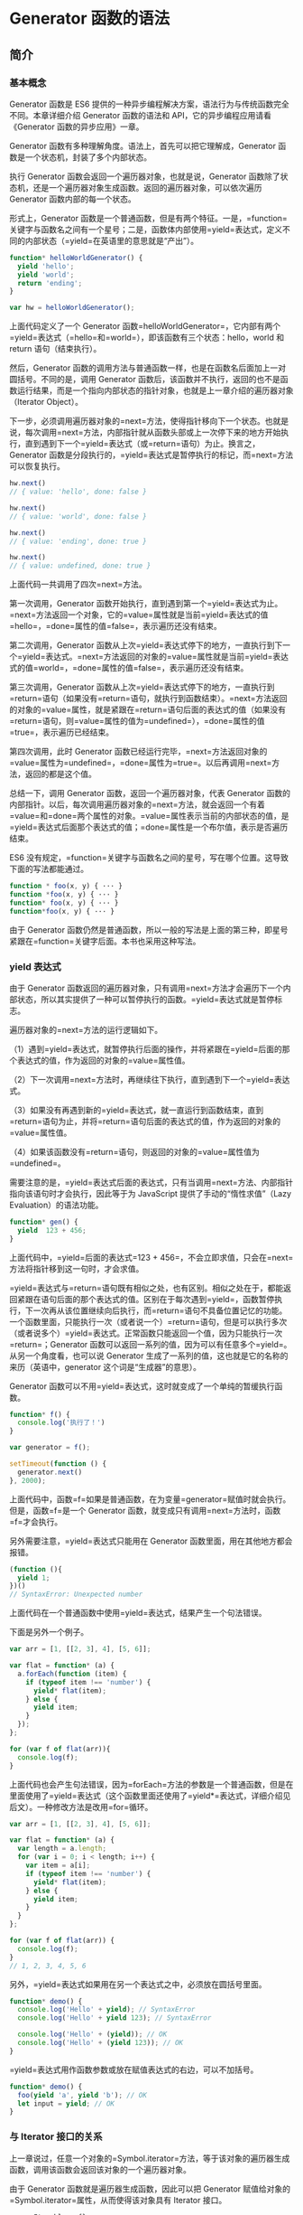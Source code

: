 * Generator 函数的语法
  :PROPERTIES:
  :CUSTOM_ID: generator-函数的语法
  :END:
** 简介
   :PROPERTIES:
   :CUSTOM_ID: 简介
   :END:
*** 基本概念
    :PROPERTIES:
    :CUSTOM_ID: 基本概念
    :END:
Generator 函数是 ES6
提供的一种异步编程解决方案，语法行为与传统函数完全不同。本章详细介绍
Generator 函数的语法和 API，它的异步编程应用请看《Generator
函数的异步应用》一章。

Generator 函数有多种理解角度。语法上，首先可以把它理解成，Generator
函数是一个状态机，封装了多个内部状态。

执行 Generator 函数会返回一个遍历器对象，也就是说，Generator
函数除了状态机，还是一个遍历器对象生成函数。返回的遍历器对象，可以依次遍历
Generator 函数内部的每一个状态。

形式上，Generator
函数是一个普通函数，但是有两个特征。一是，=function=关键字与函数名之间有一个星号；二是，函数体内部使用=yield=表达式，定义不同的内部状态（=yield=在英语里的意思就是“产出”）。

#+begin_src js
  function* helloWorldGenerator() {
    yield 'hello';
    yield 'world';
    return 'ending';
  }

  var hw = helloWorldGenerator();
#+end_src

上面代码定义了一个 Generator
函数=helloWorldGenerator=，它内部有两个=yield=表达式（=hello=和=world=），即该函数有三个状态：hello，world
和 return 语句（结束执行）。

然后，Generator
函数的调用方法与普通函数一样，也是在函数名后面加上一对圆括号。不同的是，调用
Generator
函数后，该函数并不执行，返回的也不是函数运行结果，而是一个指向内部状态的指针对象，也就是上一章介绍的遍历器对象（Iterator
Object）。

下一步，必须调用遍历器对象的=next=方法，使得指针移向下一个状态。也就是说，每次调用=next=方法，内部指针就从函数头部或上一次停下来的地方开始执行，直到遇到下一个=yield=表达式（或=return=语句）为止。换言之，Generator
函数是分段执行的，=yield=表达式是暂停执行的标记，而=next=方法可以恢复执行。

#+begin_src js
  hw.next()
  // { value: 'hello', done: false }

  hw.next()
  // { value: 'world', done: false }

  hw.next()
  // { value: 'ending', done: true }

  hw.next()
  // { value: undefined, done: true }
#+end_src

上面代码一共调用了四次=next=方法。

第一次调用，Generator
函数开始执行，直到遇到第一个=yield=表达式为止。=next=方法返回一个对象，它的=value=属性就是当前=yield=表达式的值=hello=，=done=属性的值=false=，表示遍历还没有结束。

第二次调用，Generator
函数从上次=yield=表达式停下的地方，一直执行到下一个=yield=表达式。=next=方法返回的对象的=value=属性就是当前=yield=表达式的值=world=，=done=属性的值=false=，表示遍历还没有结束。

第三次调用，Generator
函数从上次=yield=表达式停下的地方，一直执行到=return=语句（如果没有=return=语句，就执行到函数结束）。=next=方法返回的对象的=value=属性，就是紧跟在=return=语句后面的表达式的值（如果没有=return=语句，则=value=属性的值为=undefined=），=done=属性的值=true=，表示遍历已经结束。

第四次调用，此时 Generator
函数已经运行完毕，=next=方法返回对象的=value=属性为=undefined=，=done=属性为=true=。以后再调用=next=方法，返回的都是这个值。

总结一下，调用 Generator 函数，返回一个遍历器对象，代表 Generator
函数的内部指针。以后，每次调用遍历器对象的=next=方法，就会返回一个有着=value=和=done=两个属性的对象。=value=属性表示当前的内部状态的值，是=yield=表达式后面那个表达式的值；=done=属性是一个布尔值，表示是否遍历结束。

ES6
没有规定，=function=关键字与函数名之间的星号，写在哪个位置。这导致下面的写法都能通过。

#+begin_src js
  function * foo(x, y) { ··· }
  function *foo(x, y) { ··· }
  function* foo(x, y) { ··· }
  function*foo(x, y) { ··· }
#+end_src

由于 Generator
函数仍然是普通函数，所以一般的写法是上面的第三种，即星号紧跟在=function=关键字后面。本书也采用这种写法。

*** yield 表达式
    :PROPERTIES:
    :CUSTOM_ID: yield-表达式
    :END:
由于 Generator
函数返回的遍历器对象，只有调用=next=方法才会遍历下一个内部状态，所以其实提供了一种可以暂停执行的函数。=yield=表达式就是暂停标志。

遍历器对象的=next=方法的运行逻辑如下。

（1）遇到=yield=表达式，就暂停执行后面的操作，并将紧跟在=yield=后面的那个表达式的值，作为返回的对象的=value=属性值。

（2）下一次调用=next=方法时，再继续往下执行，直到遇到下一个=yield=表达式。

（3）如果没有再遇到新的=yield=表达式，就一直运行到函数结束，直到=return=语句为止，并将=return=语句后面的表达式的值，作为返回的对象的=value=属性值。

（4）如果该函数没有=return=语句，则返回的对象的=value=属性值为=undefined=。

需要注意的是，=yield=表达式后面的表达式，只有当调用=next=方法、内部指针指向该语句时才会执行，因此等于为
JavaScript 提供了手动的“惰性求值”（Lazy Evaluation）的语法功能。

#+begin_src js
  function* gen() {
    yield  123 + 456;
  }
#+end_src

上面代码中，=yield=后面的表达式=123 + 456=，不会立即求值，只会在=next=方法将指针移到这一句时，才会求值。

=yield=表达式与=return=语句既有相似之处，也有区别。相似之处在于，都能返回紧跟在语句后面的那个表达式的值。区别在于每次遇到=yield=，函数暂停执行，下一次再从该位置继续向后执行，而=return=语句不具备位置记忆的功能。一个函数里面，只能执行一次（或者说一个）=return=语句，但是可以执行多次（或者说多个）=yield=表达式。正常函数只能返回一个值，因为只能执行一次=return=；Generator
函数可以返回一系列的值，因为可以有任意多个=yield=。从另一个角度看，也可以说
Generator 生成了一系列的值，这也就是它的名称的来历（英语中，generator
这个词是“生成器”的意思）。

Generator
函数可以不用=yield=表达式，这时就变成了一个单纯的暂缓执行函数。

#+begin_src js
  function* f() {
    console.log('执行了！')
  }

  var generator = f();

  setTimeout(function () {
    generator.next()
  }, 2000);
#+end_src

上面代码中，函数=f=如果是普通函数，在为变量=generator=赋值时就会执行。但是，函数=f=是一个
Generator 函数，就变成只有调用=next=方法时，函数=f=才会执行。

另外需要注意，=yield=表达式只能用在 Generator
函数里面，用在其他地方都会报错。

#+begin_src js
  (function (){
    yield 1;
  })()
  // SyntaxError: Unexpected number
#+end_src

上面代码在一个普通函数中使用=yield=表达式，结果产生一个句法错误。

下面是另外一个例子。

#+begin_src js
  var arr = [1, [[2, 3], 4], [5, 6]];

  var flat = function* (a) {
    a.forEach(function (item) {
      if (typeof item !== 'number') {
        yield* flat(item);
      } else {
        yield item;
      }
    });
  };

  for (var f of flat(arr)){
    console.log(f);
  }
#+end_src

上面代码也会产生句法错误，因为=forEach=方法的参数是一个普通函数，但是在里面使用了=yield=表达式（这个函数里面还使用了=yield*=表达式，详细介绍见后文）。一种修改方法是改用=for=循环。

#+begin_src js
  var arr = [1, [[2, 3], 4], [5, 6]];

  var flat = function* (a) {
    var length = a.length;
    for (var i = 0; i < length; i++) {
      var item = a[i];
      if (typeof item !== 'number') {
        yield* flat(item);
      } else {
        yield item;
      }
    }
  };

  for (var f of flat(arr)) {
    console.log(f);
  }
  // 1, 2, 3, 4, 5, 6
#+end_src

另外，=yield=表达式如果用在另一个表达式之中，必须放在圆括号里面。

#+begin_src js
  function* demo() {
    console.log('Hello' + yield); // SyntaxError
    console.log('Hello' + yield 123); // SyntaxError

    console.log('Hello' + (yield)); // OK
    console.log('Hello' + (yield 123)); // OK
  }
#+end_src

=yield=表达式用作函数参数或放在赋值表达式的右边，可以不加括号。

#+begin_src js
  function* demo() {
    foo(yield 'a', yield 'b'); // OK
    let input = yield; // OK
  }
#+end_src

*** 与 Iterator 接口的关系
    :PROPERTIES:
    :CUSTOM_ID: 与-iterator-接口的关系
    :END:
上一章说过，任意一个对象的=Symbol.iterator=方法，等于该对象的遍历器生成函数，调用该函数会返回该对象的一个遍历器对象。

由于 Generator 函数就是遍历器生成函数，因此可以把 Generator
赋值给对象的=Symbol.iterator=属性，从而使得该对象具有 Iterator 接口。

#+begin_src js
  var myIterable = {};
  myIterable[Symbol.iterator] = function* () {
    yield 1;
    yield 2;
    yield 3;
  };

  [...myIterable] // [1, 2, 3]
#+end_src

上面代码中，Generator
函数赋值给=Symbol.iterator=属性，从而使得=myIterable=对象具有了 Iterator
接口，可以被=...=运算符遍历了。

Generator
函数执行后，返回一个遍历器对象。该对象本身也具有=Symbol.iterator=属性，执行后返回自身。

#+begin_src js
  function* gen(){
    // some code
  }

  var g = gen();

  g[Symbol.iterator]() === g
  // true
#+end_src

上面代码中，=gen=是一个 Generator
函数，调用它会生成一个遍历器对象=g=。它的=Symbol.iterator=属性，也是一个遍历器对象生成函数，执行后返回它自己。

** next 方法的参数
   :PROPERTIES:
   :CUSTOM_ID: next-方法的参数
   :END:
=yield=表达式本身没有返回值，或者说总是返回=undefined=。=next=方法可以带一个参数，该参数就会被当作上一个=yield=表达式的返回值。

#+begin_src js
  function* f() {
    for(var i = 0; true; i++) {
      var reset = yield i;
      if(reset) { i = -1; }
    }
  }

  var g = f();

  g.next() // { value: 0, done: false }
  g.next() // { value: 1, done: false }
  g.next(true) // { value: 0, done: false }
#+end_src

上面代码先定义了一个可以无限运行的 Generator
函数=f=，如果=next=方法没有参数，每次运行到=yield=表达式，变量=reset=的值总是=undefined=。当=next=方法带一个参数=true=时，变量=reset=就被重置为这个参数（即=true=），因此=i=会等于=-1=，下一轮循环就会从=-1=开始递增。

这个功能有很重要的语法意义。Generator
函数从暂停状态到恢复运行，它的上下文状态（context）是不变的。通过=next=方法的参数，就有办法在
Generator 函数开始运行之后，继续向函数体内部注入值。也就是说，可以在
Generator
函数运行的不同阶段，从外部向内部注入不同的值，从而调整函数行为。

再看一个例子。

#+begin_src js
  function* foo(x) {
    var y = 2 * (yield (x + 1));
    var z = yield (y / 3);
    return (x + y + z);
  }

  var a = foo(5);
  a.next() // Object{value:6, done:false}
  a.next() // Object{value:NaN, done:false}
  a.next() // Object{value:NaN, done:true}

  var b = foo(5);
  b.next() // { value:6, done:false }
  b.next(12) // { value:8, done:false }
  b.next(13) // { value:42, done:true }
#+end_src

上面代码中，第二次运行=next=方法的时候不带参数，导致 y
的值等于=2 * undefined=（即=NaN=），除以 3
以后还是=NaN=，因此返回对象的=value=属性也等于=NaN=。第三次运行=Next=方法的时候不带参数，所以=z=等于=undefined=，返回对象的=value=属性等于=5 + NaN + undefined=，即=NaN=。

如果向=next=方法提供参数，返回结果就完全不一样了。上面代码第一次调用=b=的=next=方法时，返回=x+1=的值=6=；第二次调用=next=方法，将上一次=yield=表达式的值设为=12=，因此=y=等于=24=，返回=y / 3=的值=8=；第三次调用=next=方法，将上一次=yield=表达式的值设为=13=，因此=z=等于=13=，这时=x=等于=5=，=y=等于=24=，所以=return=语句的值等于=42=。

注意，由于=next=方法的参数表示上一个=yield=表达式的返回值，所以在第一次使用=next=方法时，传递参数是无效的。V8
引擎直接忽略第一次使用=next=方法时的参数，只有从第二次使用=next=方法开始，参数才是有效的。从语义上讲，第一个=next=方法用来启动遍历器对象，所以不用带有参数。

再看一个通过=next=方法的参数，向 Generator 函数内部输入值的例子。

#+begin_src js
  function* dataConsumer() {
    console.log('Started');
    console.log(`1. ${yield}`);
    console.log(`2. ${yield}`);
    return 'result';
  }

  let genObj = dataConsumer();
  genObj.next();
  // Started
  genObj.next('a')
  // 1. a
  genObj.next('b')
  // 2. b
#+end_src

上面代码是一个很直观的例子，每次通过=next=方法向 Generator
函数输入值，然后打印出来。

如果想要第一次调用=next=方法时，就能够输入值，可以在 Generator
函数外面再包一层。

#+begin_src js
  function wrapper(generatorFunction) {
    return function (...args) {
      let generatorObject = generatorFunction(...args);
      generatorObject.next();
      return generatorObject;
    };
  }

  const wrapped = wrapper(function* () {
    console.log(`First input: ${yield}`);
    return 'DONE';
  });

  wrapped().next('hello!')
  // First input: hello!
#+end_src

上面代码中，Generator
函数如果不用=wrapper=先包一层，是无法第一次调用=next=方法，就输入参数的。

** for...of 循环
   :PROPERTIES:
   :CUSTOM_ID: forof-循环
   :END:
=for...of=循环可以自动遍历 Generator
函数运行时生成的=Iterator=对象，且此时不再需要调用=next=方法。

#+begin_src js
  function* foo() {
    yield 1;
    yield 2;
    yield 3;
    yield 4;
    yield 5;
    return 6;
  }

  for (let v of foo()) {
    console.log(v);
  }
  // 1 2 3 4 5
#+end_src

上面代码使用=for...of=循环，依次显示 5
个=yield=表达式的值。这里需要注意，一旦=next=方法的返回对象的=done=属性为=true=，=for...of=循环就会中止，且不包含该返回对象，所以上面代码的=return=语句返回的=6=，不包括在=for...of=循环之中。

下面是一个利用 Generator 函数和=for...of=循环，实现斐波那契数列的例子。

#+begin_src js
  function* fibonacci() {
    let [prev, curr] = [0, 1];
    for (;;) {
      yield curr;
      [prev, curr] = [curr, prev + curr];
    }
  }

  for (let n of fibonacci()) {
    if (n > 1000) break;
    console.log(n);
  }
#+end_src

从上面代码可见，使用=for...of=语句时不需要使用=next=方法。

利用=for...of=循环，可以写出遍历任意对象（object）的方法。原生的
JavaScript 对象没有遍历接口，无法使用=for...of=循环，通过 Generator
函数为它加上这个接口，就可以用了。

#+begin_src js
  function* objectEntries(obj) {
    let propKeys = Reflect.ownKeys(obj);

    for (let propKey of propKeys) {
      yield [propKey, obj[propKey]];
    }
  }

  let jane = { first: 'Jane', last: 'Doe' };

  for (let [key, value] of objectEntries(jane)) {
    console.log(`${key}: ${value}`);
  }
  // first: Jane
  // last: Doe
#+end_src

上面代码中，对象=jane=原生不具备 Iterator
接口，无法用=for...of=遍历。这时，我们通过 Generator
函数=objectEntries=为它加上遍历器接口，就可以用=for...of=遍历了。加上遍历器接口的另一种写法是，将
Generator 函数加到对象的=Symbol.iterator=属性上面。

#+begin_src js
  function* objectEntries() {
    let propKeys = Object.keys(this);

    for (let propKey of propKeys) {
      yield [propKey, this[propKey]];
    }
  }

  let jane = { first: 'Jane', last: 'Doe' };

  jane[Symbol.iterator] = objectEntries;

  for (let [key, value] of jane) {
    console.log(`${key}: ${value}`);
  }
  // first: Jane
  // last: Doe
#+end_src

除了=for...of=循环以外，扩展运算符（=...=）、解构赋值和=Array.from=方法内部调用的，都是遍历器接口。这意味着，它们都可以将
Generator 函数返回的 Iterator 对象，作为参数。

#+begin_src js
  function* numbers () {
    yield 1
    yield 2
    return 3
    yield 4
  }

  // 扩展运算符
  [...numbers()] // [1, 2]

  // Array.from 方法
  Array.from(numbers()) // [1, 2]

  // 解构赋值
  let [x, y] = numbers();
  x // 1
  y // 2

  // for...of 循环
  for (let n of numbers()) {
    console.log(n)
  }
  // 1
  // 2
#+end_src

** Generator.prototype.throw()
   :PROPERTIES:
   :CUSTOM_ID: generator.prototype.throw
   :END:
Generator
函数返回的遍历器对象，都有一个=throw=方法，可以在函数体外抛出错误，然后在
Generator 函数体内捕获。

#+begin_src js
  var g = function* () {
    try {
      yield;
    } catch (e) {
      console.log('内部捕获', e);
    }
  };

  var i = g();
  i.next();

  try {
    i.throw('a');
    i.throw('b');
  } catch (e) {
    console.log('外部捕获', e);
  }
  // 内部捕获 a
  // 外部捕获 b
#+end_src

上面代码中，遍历器对象=i=连续抛出两个错误。第一个错误被 Generator
函数体内的=catch=语句捕获。=i=第二次抛出错误，由于 Generator
函数内部的=catch=语句已经执行过了，不会再捕捉到这个错误了，所以这个错误就被抛出了
Generator 函数体，被函数体外的=catch=语句捕获。

=throw=方法可以接受一个参数，该参数会被=catch=语句接收，建议抛出=Error=对象的实例。

#+begin_src js
  var g = function* () {
    try {
      yield;
    } catch (e) {
      console.log(e);
    }
  };

  var i = g();
  i.next();
  i.throw(new Error('出错了！'));
  // Error: 出错了！(…)
#+end_src

注意，不要混淆遍历器对象的=throw=方法和全局的=throw=命令。上面代码的错误，是用遍历器对象的=throw=方法抛出的，而不是用=throw=命令抛出的。后者只能被函数体外的=catch=语句捕获。

#+begin_src js
  var g = function* () {
    while (true) {
      try {
        yield;
      } catch (e) {
        if (e != 'a') throw e;
        console.log('内部捕获', e);
      }
    }
  };

  var i = g();
  i.next();

  try {
    throw new Error('a');
    throw new Error('b');
  } catch (e) {
    console.log('外部捕获', e);
  }
  // 外部捕获 [Error: a]
#+end_src

上面代码之所以只捕获了=a=，是因为函数体外的=catch=语句块，捕获了抛出的=a=错误以后，就不会再继续=try=代码块里面剩余的语句了。

如果 Generator
函数内部没有部署=try...catch=代码块，那么=throw=方法抛出的错误，将被外部=try...catch=代码块捕获。

#+begin_src js
  var g = function* () {
    while (true) {
      yield;
      console.log('内部捕获', e);
    }
  };

  var i = g();
  i.next();

  try {
    i.throw('a');
    i.throw('b');
  } catch (e) {
    console.log('外部捕获', e);
  }
  // 外部捕获 a
#+end_src

上面代码中，Generator
函数=g=内部没有部署=try...catch=代码块，所以抛出的错误直接被外部=catch=代码块捕获。

如果 Generator
函数内部和外部，都没有部署=try...catch=代码块，那么程序将报错，直接中断执行。

#+begin_src js
  var gen = function* gen(){
    yield console.log('hello');
    yield console.log('world');
  }

  var g = gen();
  g.next();
  g.throw();
  // hello
  // Uncaught undefined
#+end_src

上面代码中，=g.throw=抛出错误以后，没有任何=try...catch=代码块可以捕获这个错误，导致程序报错，中断执行。

=throw=方法抛出的错误要被内部捕获，前提是必须至少执行过一次=next=方法。

#+begin_src js
  function* gen() {
    try {
      yield 1;
    } catch (e) {
      console.log('内部捕获');
    }
  }

  var g = gen();
  g.throw(1);
  // Uncaught 1
#+end_src

上面代码中，=g.throw(1)=执行时，=next=方法一次都没有执行过。这时，抛出的错误不会被内部捕获，而是直接在外部抛出，导致程序出错。这种行为其实很好理解，因为第一次执行=next=方法，等同于启动执行
Generator 函数的内部代码，否则 Generator
函数还没有开始执行，这时=throw=方法抛错只可能抛出在函数外部。

=throw=方法被捕获以后，会附带执行下一条=yield=表达式。也就是说，会附带执行一次=next=方法。

#+begin_src js
  var gen = function* gen(){
    try {
      yield console.log('a');
    } catch (e) {
      // ...
    }
    yield console.log('b');
    yield console.log('c');
  }

  var g = gen();
  g.next() // a
  g.throw() // b
  g.next() // c
#+end_src

上面代码中，=g.throw=方法被捕获以后，自动执行了一次=next=方法，所以会打印=b=。另外，也可以看到，只要
Generator
函数内部部署了=try...catch=代码块，那么遍历器的=throw=方法抛出的错误，不影响下一次遍历。

另外，=throw=命令与=g.throw=方法是无关的，两者互不影响。

#+begin_src js
  var gen = function* gen(){
    yield console.log('hello');
    yield console.log('world');
  }

  var g = gen();
  g.next();

  try {
    throw new Error();
  } catch (e) {
    g.next();
  }
  // hello
  // world
#+end_src

上面代码中，=throw=命令抛出的错误不会影响到遍历器的状态，所以两次执行=next=方法，都进行了正确的操作。

这种函数体内捕获错误的机制，大大方便了对错误的处理。多个=yield=表达式，可以只用一个=try...catch=代码块来捕获错误。如果使用回调函数的写法，想要捕获多个错误，就不得不为每个函数内部写一个错误处理语句，现在只在
Generator 函数内部写一次=catch=语句就可以了。

Generator 函数体外抛出的错误，可以在函数体内捕获；反过来，Generator
函数体内抛出的错误，也可以被函数体外的=catch=捕获。

#+begin_src js
  function* foo() {
    var x = yield 3;
    var y = x.toUpperCase();
    yield y;
  }

  var it = foo();

  it.next(); // { value:3, done:false }

  try {
    it.next(42);
  } catch (err) {
    console.log(err);
  }
#+end_src

上面代码中，第二个=next=方法向函数体内传入一个参数
42，数值是没有=toUpperCase=方法的，所以会抛出一个 TypeError
错误，被函数体外的=catch=捕获。

一旦 Generator
执行过程中抛出错误，且没有被内部捕获，就不会再执行下去了。如果此后还调用=next=方法，将返回一个=value=属性等于=undefined=、=done=属性等于=true=的对象，即
JavaScript 引擎认为这个 Generator 已经运行结束了。

#+begin_src js
  function* g() {
    yield 1;
    console.log('throwing an exception');
    throw new Error('generator broke!');
    yield 2;
    yield 3;
  }

  function log(generator) {
    var v;
    console.log('starting generator');
    try {
      v = generator.next();
      console.log('第一次运行next方法', v);
    } catch (err) {
      console.log('捕捉错误', v);
    }
    try {
      v = generator.next();
      console.log('第二次运行next方法', v);
    } catch (err) {
      console.log('捕捉错误', v);
    }
    try {
      v = generator.next();
      console.log('第三次运行next方法', v);
    } catch (err) {
      console.log('捕捉错误', v);
    }
    console.log('caller done');
  }

  log(g());
  // starting generator
  // 第一次运行next方法 { value: 1, done: false }
  // throwing an exception
  // 捕捉错误 { value: 1, done: false }
  // 第三次运行next方法 { value: undefined, done: true }
  // caller done
#+end_src

上面代码一共三次运行=next=方法，第二次运行的时候会抛出错误，然后第三次运行的时候，Generator
函数就已经结束了，不再执行下去了。

** Generator.prototype.return()
   :PROPERTIES:
   :CUSTOM_ID: generator.prototype.return
   :END:
Generator
函数返回的遍历器对象，还有一个=return()=方法，可以返回给定的值，并且终结遍历
Generator 函数。

#+begin_src js
  function* gen() {
    yield 1;
    yield 2;
    yield 3;
  }

  var g = gen();

  g.next()        // { value: 1, done: false }
  g.return('foo') // { value: "foo", done: true }
  g.next()        // { value: undefined, done: true }
#+end_src

上面代码中，遍历器对象=g=调用=return()=方法后，返回值的=value=属性就是=return()=方法的参数=foo=。并且，Generator
函数的遍历就终止了，返回值的=done=属性为=true=，以后再调用=next()=方法，=done=属性总是返回=true=。

如果=return()=方法调用时，不提供参数，则返回值的=value=属性为=undefined=。

#+begin_src js
  function* gen() {
    yield 1;
    yield 2;
    yield 3;
  }

  var g = gen();

  g.next() // { value: 1, done: false }
  g.return() // { value: undefined, done: true }
#+end_src

如果 Generator
函数内部有=try...finally=代码块，且正在执行=try=代码块，那么=return()=方法会导致立刻进入=finally=代码块，执行完以后，整个函数才会结束。

#+begin_src js
  function* numbers () {
    yield 1;
    try {
      yield 2;
      yield 3;
    } finally {
      yield 4;
      yield 5;
    }
    yield 6;
  }
  var g = numbers();
  g.next() // { value: 1, done: false }
  g.next() // { value: 2, done: false }
  g.return(7) // { value: 4, done: false }
  g.next() // { value: 5, done: false }
  g.next() // { value: 7, done: true }
#+end_src

上面代码中，调用=return()=方法后，就开始执行=finally=代码块，不执行=try=里面剩下的代码了，然后等到=finally=代码块执行完，再返回=return()=方法指定的返回值。

** next()、throw()、return() 的共同点
   :PROPERTIES:
   :CUSTOM_ID: nextthrowreturn-的共同点
   :END:
=next()=、=throw()=、=return()=这三个方法本质上是同一件事，可以放在一起理解。它们的作用都是让
Generator 函数恢复执行，并且使用不同的语句替换=yield=表达式。

=next()=是将=yield=表达式替换成一个值。

#+begin_src js
  const g = function* (x, y) {
    let result = yield x + y;
    return result;
  };

  const gen = g(1, 2);
  gen.next(); // Object {value: 3, done: false}

  gen.next(1); // Object {value: 1, done: true}
  // 相当于将 let result = yield x + y
  // 替换成 let result = 1;
#+end_src

上面代码中，第二个=next(1)=方法就相当于将=yield=表达式替换成一个值=1=。如果=next=方法没有参数，就相当于替换成=undefined=。

=throw()=是将=yield=表达式替换成一个=throw=语句。

#+begin_src js
  gen.throw(new Error('出错了')); // Uncaught Error: 出错了
  // 相当于将 let result = yield x + y
  // 替换成 let result = throw(new Error('出错了'));
#+end_src

=return()=是将=yield=表达式替换成一个=return=语句。

#+begin_src js
  gen.return(2); // Object {value: 2, done: true}
  // 相当于将 let result = yield x + y
  // 替换成 let result = return 2;
#+end_src

** yield* 表达式
   :PROPERTIES:
   :CUSTOM_ID: yield-表达式-1
   :END:
如果在 Generator 函数内部，调用另一个 Generator
函数。需要在前者的函数体内部，自己手动完成遍历。

#+begin_src js
  function* foo() {
    yield 'a';
    yield 'b';
  }

  function* bar() {
    yield 'x';
    // 手动遍历 foo()
    for (let i of foo()) {
      console.log(i);
    }
    yield 'y';
  }

  for (let v of bar()){
    console.log(v);
  }
  // x
  // a
  // b
  // y
#+end_src

上面代码中，=foo=和=bar=都是 Generator
函数，在=bar=里面调用=foo=，就需要手动遍历=foo=。如果有多个 Generator
函数嵌套，写起来就非常麻烦。

ES6 提供了=yield*=表达式，作为解决办法，用来在一个 Generator
函数里面执行另一个 Generator 函数。

#+begin_src js
  function* bar() {
    yield 'x';
    yield* foo();
    yield 'y';
  }

  // 等同于
  function* bar() {
    yield 'x';
    yield 'a';
    yield 'b';
    yield 'y';
  }

  // 等同于
  function* bar() {
    yield 'x';
    for (let v of foo()) {
      yield v;
    }
    yield 'y';
  }

  for (let v of bar()){
    console.log(v);
  }
  // "x"
  // "a"
  // "b"
  // "y"
#+end_src

再来看一个对比的例子。

#+begin_src js
  function* inner() {
    yield 'hello!';
  }

  function* outer1() {
    yield 'open';
    yield inner();
    yield 'close';
  }

  var gen = outer1()
  gen.next().value // "open"
  gen.next().value // 返回一个遍历器对象
  gen.next().value // "close"

  function* outer2() {
    yield 'open'
    yield* inner()
    yield 'close'
  }

  var gen = outer2()
  gen.next().value // "open"
  gen.next().value // "hello!"
  gen.next().value // "close"
#+end_src

上面例子中，=outer2=使用了=yield*=，=outer1=没使用。结果就是，=outer1=返回一个遍历器对象，=outer2=返回该遍历器对象的内部值。

从语法角度看，如果=yield=表达式后面跟的是一个遍历器对象，需要在=yield=表达式后面加上星号，表明它返回的是一个遍历器对象。这被称为=yield*=表达式。

#+begin_src js
  let delegatedIterator = (function* () {
    yield 'Hello!';
    yield 'Bye!';
  }());

  let delegatingIterator = (function* () {
    yield 'Greetings!';
    yield* delegatedIterator;
    yield 'Ok, bye.';
  }());

  for(let value of delegatingIterator) {
    console.log(value);
  }
  // "Greetings!
  // "Hello!"
  // "Bye!"
  // "Ok, bye."
#+end_src

上面代码中，=delegatingIterator=是代理者，=delegatedIterator=是被代理者。由于=yield* delegatedIterator=语句得到的值，是一个遍历器，所以要用星号表示。运行结果就是使用一个遍历器，遍历了多个
Generator 函数，有递归的效果。

=yield*=后面的 Generator 函数（没有=return=语句时），等同于在 Generator
函数内部，部署一个=for...of=循环。

#+begin_src js
  function* concat(iter1, iter2) {
    yield* iter1;
    yield* iter2;
  }

  // 等同于

  function* concat(iter1, iter2) {
    for (var value of iter1) {
      yield value;
    }
    for (var value of iter2) {
      yield value;
    }
  }
#+end_src

上面代码说明，=yield*=后面的 Generator
函数（没有=return=语句时），不过是=for...of=的一种简写形式，完全可以用后者替代前者。反之，在有=return=语句时，则需要用=var value = yield* iterator=的形式获取=return=语句的值。

如果=yield*=后面跟着一个数组，由于数组原生支持遍历器，因此就会遍历数组成员。

#+begin_src js
  function* gen(){
    yield* ["a", "b", "c"];
  }

  gen().next() // { value:"a", done:false }
#+end_src

上面代码中，=yield=命令后面如果不加星号，返回的是整个数组，加了星号就表示返回的是数组的遍历器对象。

实际上，任何数据结构只要有 Iterator 接口，就可以被=yield*=遍历。

#+begin_src js
  let read = (function* () {
    yield 'hello';
    yield* 'hello';
  })();

  read.next().value // "hello"
  read.next().value // "h"
#+end_src

上面代码中，=yield=表达式返回整个字符串，=yield*=语句返回单个字符。因为字符串具有
Iterator 接口，所以被=yield*=遍历。

如果被代理的 Generator 函数有=return=语句，那么就可以向代理它的
Generator 函数返回数据。

#+begin_src js
  function* foo() {
    yield 2;
    yield 3;
    return "foo";
  }

  function* bar() {
    yield 1;
    var v = yield* foo();
    console.log("v: " + v);
    yield 4;
  }

  var it = bar();

  it.next()
  // {value: 1, done: false}
  it.next()
  // {value: 2, done: false}
  it.next()
  // {value: 3, done: false}
  it.next();
  // "v: foo"
  // {value: 4, done: false}
  it.next()
  // {value: undefined, done: true}
#+end_src

上面代码在第四次调用=next=方法的时候，屏幕上会有输出，这是因为函数=foo=的=return=语句，向函数=bar=提供了返回值。

再看一个例子。

#+begin_src js
  function* genFuncWithReturn() {
    yield 'a';
    yield 'b';
    return 'The result';
  }
  function* logReturned(genObj) {
    let result = yield* genObj;
    console.log(result);
  }

  [...logReturned(genFuncWithReturn())]
  // The result
  // 值为 [ 'a', 'b' ]
#+end_src

上面代码中，存在两次遍历。第一次是扩展运算符遍历函数=logReturned=返回的遍历器对象，第二次是=yield*=语句遍历函数=genFuncWithReturn=返回的遍历器对象。这两次遍历的效果是叠加的，最终表现为扩展运算符遍历函数=genFuncWithReturn=返回的遍历器对象。所以，最后的数据表达式得到的值等于=[ 'a', 'b' ]=。但是，函数=genFuncWithReturn=的=return=语句的返回值=The result=，会返回给函数=logReturned=内部的=result=变量，因此会有终端输出。

=yield*=命令可以很方便地取出嵌套数组的所有成员。

#+begin_src js
  function* iterTree(tree) {
    if (Array.isArray(tree)) {
      for(let i=0; i < tree.length; i++) {
        yield* iterTree(tree[i]);
      }
    } else {
      yield tree;
    }
  }

  const tree = [ 'a', ['b', 'c'], ['d', 'e'] ];

  for(let x of iterTree(tree)) {
    console.log(x);
  }
  // a
  // b
  // c
  // d
  // e
#+end_src

由于扩展运算符=...=默认调用 Iterator
接口，所以上面这个函数也可以用于嵌套数组的平铺。

#+begin_src js
  [...iterTree(tree)] // ["a", "b", "c", "d", "e"]
#+end_src

下面是一个稍微复杂的例子，使用=yield*=语句遍历完全二叉树。

#+begin_src js
  // 下面是二叉树的构造函数，
  // 三个参数分别是左树、当前节点和右树
  function Tree(left, label, right) {
    this.left = left;
    this.label = label;
    this.right = right;
  }

  // 下面是中序（inorder）遍历函数。
  // 由于返回的是一个遍历器，所以要用generator函数。
  // 函数体内采用递归算法，所以左树和右树要用yield*遍历
  function* inorder(t) {
    if (t) {
      yield* inorder(t.left);
      yield t.label;
      yield* inorder(t.right);
    }
  }

  // 下面生成二叉树
  function make(array) {
    // 判断是否为叶节点
    if (array.length == 1) return new Tree(null, array[0], null);
    return new Tree(make(array[0]), array[1], make(array[2]));
  }
  let tree = make([[['a'], 'b', ['c']], 'd', [['e'], 'f', ['g']]]);

  // 遍历二叉树
  var result = [];
  for (let node of inorder(tree)) {
    result.push(node);
  }

  result
  // ['a', 'b', 'c', 'd', 'e', 'f', 'g']
#+end_src

** 作为对象属性的 Generator 函数
   :PROPERTIES:
   :CUSTOM_ID: 作为对象属性的-generator-函数
   :END:
如果一个对象的属性是 Generator 函数，可以简写成下面的形式。

#+begin_src js
  let obj = {
    * myGeneratorMethod() {
      ···
    }
  };
#+end_src

上面代码中，=myGeneratorMethod=属性前面有一个星号，表示这个属性是一个
Generator 函数。

它的完整形式如下，与上面的写法是等价的。

#+begin_src js
  let obj = {
    myGeneratorMethod: function* () {
      // ···
    }
  };
#+end_src

** Generator 函数的=this=
   :PROPERTIES:
   :CUSTOM_ID: generator-函数的this
   :END:
Generator 函数总是返回一个遍历器，ES6 规定这个遍历器是 Generator
函数的实例，也继承了 Generator 函数的=prototype=对象上的方法。

#+begin_src js
  function* g() {}

  g.prototype.hello = function () {
    return 'hi!';
  };

  let obj = g();

  obj instanceof g // true
  obj.hello() // 'hi!'
#+end_src

上面代码表明，Generator
函数=g=返回的遍历器=obj=，是=g=的实例，而且继承了=g.prototype=。但是，如果把=g=当作普通的构造函数，并不会生效，因为=g=返回的总是遍历器对象，而不是=this=对象。

#+begin_src js
  function* g() {
    this.a = 11;
  }

  let obj = g();
  obj.next();
  obj.a // undefined
#+end_src

上面代码中，Generator
函数=g=在=this=对象上面添加了一个属性=a=，但是=obj=对象拿不到这个属性。

Generator 函数也不能跟=new=命令一起用，会报错。

#+begin_src js
  function* F() {
    yield this.x = 2;
    yield this.y = 3;
  }

  new F()
  // TypeError: F is not a constructor
#+end_src

上面代码中，=new=命令跟构造函数=F=一起使用，结果报错，因为=F=不是构造函数。

那么，有没有办法让 Generator
函数返回一个正常的对象实例，既可以用=next=方法，又可以获得正常的=this=？

下面是一个变通方法。首先，生成一个空对象，使用=call=方法绑定 Generator
函数内部的=this=。这样，构造函数调用以后，这个空对象就是 Generator
函数的实例对象了。

#+begin_src js
  function* F() {
    this.a = 1;
    yield this.b = 2;
    yield this.c = 3;
  }
  var obj = {};
  var f = F.call(obj);

  f.next();  // Object {value: 2, done: false}
  f.next();  // Object {value: 3, done: false}
  f.next();  // Object {value: undefined, done: true}

  obj.a // 1
  obj.b // 2
  obj.c // 3
#+end_src

上面代码中，首先是=F=内部的=this=对象绑定=obj=对象，然后调用它，返回一个
Iterator
对象。这个对象执行三次=next=方法（因为=F=内部有两个=yield=表达式），完成
F
内部所有代码的运行。这时，所有内部属性都绑定在=obj=对象上了，因此=obj=对象也就成了=F=的实例。

上面代码中，执行的是遍历器对象=f=，但是生成的对象实例是=obj=，有没有办法将这两个对象统一呢？

一个办法就是将=obj=换成=F.prototype=。

#+begin_src js
  function* F() {
    this.a = 1;
    yield this.b = 2;
    yield this.c = 3;
  }
  var f = F.call(F.prototype);

  f.next();  // Object {value: 2, done: false}
  f.next();  // Object {value: 3, done: false}
  f.next();  // Object {value: undefined, done: true}

  f.a // 1
  f.b // 2
  f.c // 3
#+end_src

再将=F=改成构造函数，就可以对它执行=new=命令了。

#+begin_src js
  function* gen() {
    this.a = 1;
    yield this.b = 2;
    yield this.c = 3;
  }

  function F() {
    return gen.call(gen.prototype);
  }

  var f = new F();

  f.next();  // Object {value: 2, done: false}
  f.next();  // Object {value: 3, done: false}
  f.next();  // Object {value: undefined, done: true}

  f.a // 1
  f.b // 2
  f.c // 3
#+end_src

** 含义
   :PROPERTIES:
   :CUSTOM_ID: 含义
   :END:
*** Generator 与状态机
    :PROPERTIES:
    :CUSTOM_ID: generator-与状态机
    :END:
Generator
是实现状态机的最佳结构。比如，下面的=clock=函数就是一个状态机。

#+begin_src js
  var ticking = true;
  var clock = function() {
    if (ticking)
      console.log('Tick!');
    else
      console.log('Tock!');
    ticking = !ticking;
  }
#+end_src

上面代码的=clock=函数一共有两种状态（=Tick=和=Tock=），每运行一次，就改变一次状态。这个函数如果用
Generator 实现，就是下面这样。

#+begin_src js
  var clock = function* () {
    while (true) {
      console.log('Tick!');
      yield;
      console.log('Tock!');
      yield;
    }
  };
#+end_src

上面的 Generator 实现与 ES5
实现对比，可以看到少了用来保存状态的外部变量=ticking=，这样就更简洁，更安全（状态不会被非法篡改）、更符合函数式编程的思想，在写法上也更优雅。Generator
之所以可以不用外部变量保存状态，是因为它本身就包含了一个状态信息，即目前是否处于暂停态。

*** Generator 与协程
    :PROPERTIES:
    :CUSTOM_ID: generator-与协程
    :END:
协程（coroutine）是一种程序运行的方式，可以理解成“协作的线程”或“协作的函数”。协程既可以用单线程实现，也可以用多线程实现。前者是一种特殊的子例程，后者是一种特殊的线程。

*（1）协程与子例程的差异*

传统的“子例程”（subroutine）采用堆栈式“后进先出”的执行方式，只有当调用的子函数完全执行完毕，才会结束执行父函数。协程与其不同，多个线程（单线程情况下，即多个函数）可以并行执行，但是只有一个线程（或函数）处于正在运行的状态，其他线程（或函数）都处于暂停态（suspended），线程（或函数）之间可以交换执行权。也就是说，一个线程（或函数）执行到一半，可以暂停执行，将执行权交给另一个线程（或函数），等到稍后收回执行权的时候，再恢复执行。这种可以并行执行、交换执行权的线程（或函数），就称为协程。

从实现上看，在内存中，子例程只使用一个栈（stack），而协程是同时存在多个栈，但只有一个栈是在运行状态，也就是说，协程是以多占用内存为代价，实现多任务的并行。

*（2）协程与普通线程的差异*

不难看出，协程适合用于多任务运行的环境。在这个意义上，它与普通的线程很相似，都有自己的执行上下文、可以分享全局变量。它们的不同之处在于，同一时间可以有多个线程处于运行状态，但是运行的协程只能有一个，其他协程都处于暂停状态。此外，普通的线程是抢先式的，到底哪个线程优先得到资源，必须由运行环境决定，但是协程是合作式的，执行权由协程自己分配。

由于 JavaScript
是单线程语言，只能保持一个调用栈。引入协程以后，每个任务可以保持自己的调用栈。这样做的最大好处，就是抛出错误的时候，可以找到原始的调用栈。不至于像异步操作的回调函数那样，一旦出错，原始的调用栈早就结束。

Generator 函数是 ES6 对协程的实现，但属于不完全实现。Generator
函数被称为“半协程”（semi-coroutine），意思是只有 Generator
函数的调用者，才能将程序的执行权还给 Generator
函数。如果是完全执行的协程，任何函数都可以让暂停的协程继续执行。

如果将 Generator 函数当作协程，完全可以将多个需要互相协作的任务写成
Generator 函数，它们之间使用=yield=表达式交换控制权。

*** Generator 与上下文
    :PROPERTIES:
    :CUSTOM_ID: generator-与上下文
    :END:
JavaScript
代码运行时，会产生一个全局的上下文环境（context，又称运行环境），包含了当前所有的变量和对象。然后，执行函数（或块级代码）的时候，又会在当前上下文环境的上层，产生一个函数运行的上下文，变成当前（active）的上下文，由此形成一个上下文环境的堆栈（context
stack）。

这个堆栈是“后进先出”的数据结构，最后产生的上下文环境首先执行完成，退出堆栈，然后再执行完成它下层的上下文，直至所有代码执行完成，堆栈清空。

Generator
函数不是这样，它执行产生的上下文环境，一旦遇到=yield=命令，就会暂时退出堆栈，但是并不消失，里面的所有变量和对象会冻结在当前状态。等到对它执行=next=命令时，这个上下文环境又会重新加入调用栈，冻结的变量和对象恢复执行。

#+begin_src js
  function* gen() {
    yield 1;
    return 2;
  }

  let g = gen();

  console.log(
    g.next().value,
    g.next().value,
  );
#+end_src

上面代码中，第一次执行=g.next()=时，Generator
函数=gen=的上下文会加入堆栈，即开始运行=gen=内部的代码。等遇到=yield 1=时，=gen=上下文退出堆栈，内部状态冻结。第二次执行=g.next()=时，=gen=上下文重新加入堆栈，变成当前的上下文，重新恢复执行。

** 应用
   :PROPERTIES:
   :CUSTOM_ID: 应用
   :END:
Generator 可以暂停函数执行，返回任意表达式的值。这种特点使得 Generator
有多种应用场景。

*** （1）异步操作的同步化表达
    :PROPERTIES:
    :CUSTOM_ID: 异步操作的同步化表达
    :END:
Generator
函数的暂停执行的效果，意味着可以把异步操作写在=yield=表达式里面，等到调用=next=方法时再往后执行。这实际上等同于不需要写回调函数了，因为异步操作的后续操作可以放在=yield=表达式下面，反正要等到调用=next=方法时再执行。所以，Generator
函数的一个重要实际意义就是用来处理异步操作，改写回调函数。

#+begin_src js
  function* loadUI() {
    showLoadingScreen();
    yield loadUIDataAsynchronously();
    hideLoadingScreen();
  }
  var loader = loadUI();
  // 加载UI
  loader.next()

  // 卸载UI
  loader.next()
#+end_src

上面代码中，第一次调用=loadUI=函数时，该函数不会执行，仅返回一个遍历器。下一次对该遍历器调用=next=方法，则会显示=Loading=界面（=showLoadingScreen=），并且异步加载数据（=loadUIDataAsynchronously=）。等到数据加载完成，再一次使用=next=方法，则会隐藏=Loading=界面。可以看到，这种写法的好处是所有=Loading=界面的逻辑，都被封装在一个函数，按部就班非常清晰。

Ajax 是典型的异步操作，通过 Generator 函数部署 Ajax
操作，可以用同步的方式表达。

#+begin_src js
  function* main() {
    var result = yield request("http://some.url");
    var resp = JSON.parse(result);
      console.log(resp.value);
  }

  function request(url) {
    makeAjaxCall(url, function(response){
      it.next(response);
    });
  }

  var it = main();
  it.next();
#+end_src

上面代码的=main=函数，就是通过 Ajax
操作获取数据。可以看到，除了多了一个=yield=，它几乎与同步操作的写法完全一样。注意，=makeAjaxCall=函数中的=next=方法，必须加上=response=参数，因为=yield=表达式，本身是没有值的，总是等于=undefined=。

下面是另一个例子，通过 Generator 函数逐行读取文本文件。

#+begin_src js
  function* numbers() {
    let file = new FileReader("numbers.txt");
    try {
      while(!file.eof) {
        yield parseInt(file.readLine(), 10);
      }
    } finally {
      file.close();
    }
  }
#+end_src

上面代码打开文本文件，使用=yield=表达式可以手动逐行读取文件。

*** （2）控制流管理
    :PROPERTIES:
    :CUSTOM_ID: 控制流管理
    :END:
如果有一个多步操作非常耗时，采用回调函数，可能会写成下面这样。

#+begin_src js
  step1(function (value1) {
    step2(value1, function(value2) {
      step3(value2, function(value3) {
        step4(value3, function(value4) {
          // Do something with value4
        });
      });
    });
  });
#+end_src

采用 Promise 改写上面的代码。

#+begin_src js
  Promise.resolve(step1)
    .then(step2)
    .then(step3)
    .then(step4)
    .then(function (value4) {
      // Do something with value4
    }, function (error) {
      // Handle any error from step1 through step4
    })
    .done();
#+end_src

上面代码已经把回调函数，改成了直线执行的形式，但是加入了大量 Promise
的语法。Generator 函数可以进一步改善代码运行流程。

#+begin_src js
  function* longRunningTask(value1) {
    try {
      var value2 = yield step1(value1);
      var value3 = yield step2(value2);
      var value4 = yield step3(value3);
      var value5 = yield step4(value4);
      // Do something with value4
    } catch (e) {
      // Handle any error from step1 through step4
    }
  }
#+end_src

然后，使用一个函数，按次序自动执行所有步骤。

#+begin_src js
  scheduler(longRunningTask(initialValue));

  function scheduler(task) {
    var taskObj = task.next(task.value);
    // 如果Generator函数未结束，就继续调用
    if (!taskObj.done) {
      task.value = taskObj.value
      scheduler(task);
    }
  }
#+end_src

注意，上面这种做法，只适合同步操作，即所有的=task=都必须是同步的，不能有异步操作。因为这里的代码一得到返回值，就继续往下执行，没有判断异步操作何时完成。如果要控制异步的操作流程，详见后面的《异步操作》一章。

下面，利用=for...of=循环会自动依次执行=yield=命令的特性，提供一种更一般的控制流管理的方法。

#+begin_src js
  let steps = [step1Func, step2Func, step3Func];

  function* iterateSteps(steps){
    for (var i=0; i< steps.length; i++){
      var step = steps[i];
      yield step();
    }
  }
#+end_src

上面代码中，数组=steps=封装了一个任务的多个步骤，Generator
函数=iterateSteps=则是依次为这些步骤加上=yield=命令。

将任务分解成步骤之后，还可以将项目分解成多个依次执行的任务。

#+begin_src js
  let jobs = [job1, job2, job3];

  function* iterateJobs(jobs){
    for (var i=0; i< jobs.length; i++){
      var job = jobs[i];
      yield* iterateSteps(job.steps);
    }
  }
#+end_src

上面代码中，数组=jobs=封装了一个项目的多个任务，Generator
函数=iterateJobs=则是依次为这些任务加上=yield*=命令。

最后，就可以用=for...of=循环一次性依次执行所有任务的所有步骤。

#+begin_src js
  for (var step of iterateJobs(jobs)){
    console.log(step.id);
  }
#+end_src

再次提醒，上面的做法只能用于所有步骤都是同步操作的情况，不能有异步操作的步骤。如果想要依次执行异步的步骤，必须使用后面的《异步操作》一章介绍的方法。

=for...of=的本质是一个=while=循环，所以上面的代码实质上执行的是下面的逻辑。

#+begin_src js
  var it = iterateJobs(jobs);
  var res = it.next();

  while (!res.done){
    var result = res.value;
    // ...
    res = it.next();
  }
#+end_src

*** （3）部署 Iterator 接口
    :PROPERTIES:
    :CUSTOM_ID: 部署-iterator-接口
    :END:
利用 Generator 函数，可以在任意对象上部署 Iterator 接口。

#+begin_src js
  function* iterEntries(obj) {
    let keys = Object.keys(obj);
    for (let i=0; i < keys.length; i++) {
      let key = keys[i];
      yield [key, obj[key]];
    }
  }

  let myObj = { foo: 3, bar: 7 };

  for (let [key, value] of iterEntries(myObj)) {
    console.log(key, value);
  }

  // foo 3
  // bar 7
#+end_src

上述代码中，=myObj=是一个普通对象，通过=iterEntries=函数，就有了
Iterator 接口。也就是说，可以在任意对象上部署=next=方法。

下面是一个对数组部署 Iterator 接口的例子，尽管数组原生具有这个接口。

#+begin_src js
  function* makeSimpleGenerator(array){
    var nextIndex = 0;

    while(nextIndex < array.length){
      yield array[nextIndex++];
    }
  }

  var gen = makeSimpleGenerator(['yo', 'ya']);

  gen.next().value // 'yo'
  gen.next().value // 'ya'
  gen.next().done  // true
#+end_src

*** （4）作为数据结构
    :PROPERTIES:
    :CUSTOM_ID: 作为数据结构
    :END:
Generator 可以看作是数据结构，更确切地说，可以看作是一个数组结构，因为
Generator
函数可以返回一系列的值，这意味着它可以对任意表达式，提供类似数组的接口。

#+begin_src js
  function* doStuff() {
    yield fs.readFile.bind(null, 'hello.txt');
    yield fs.readFile.bind(null, 'world.txt');
    yield fs.readFile.bind(null, 'and-such.txt');
  }
#+end_src

上面代码就是依次返回三个函数，但是由于使用了 Generator
函数，导致可以像处理数组那样，处理这三个返回的函数。

#+begin_src js
  for (task of doStuff()) {
    // task是一个函数，可以像回调函数那样使用它
  }
#+end_src

实际上，如果用 ES5 表达，完全可以用数组模拟 Generator 的这种用法。

#+begin_src js
  function doStuff() {
    return [
      fs.readFile.bind(null, 'hello.txt'),
      fs.readFile.bind(null, 'world.txt'),
      fs.readFile.bind(null, 'and-such.txt')
    ];
  }
#+end_src

上面的函数，可以用一模一样的=for...of=循环处理！两相一比较，就不难看出
Generator 使得数据或者操作，具备了类似数组的接口。
